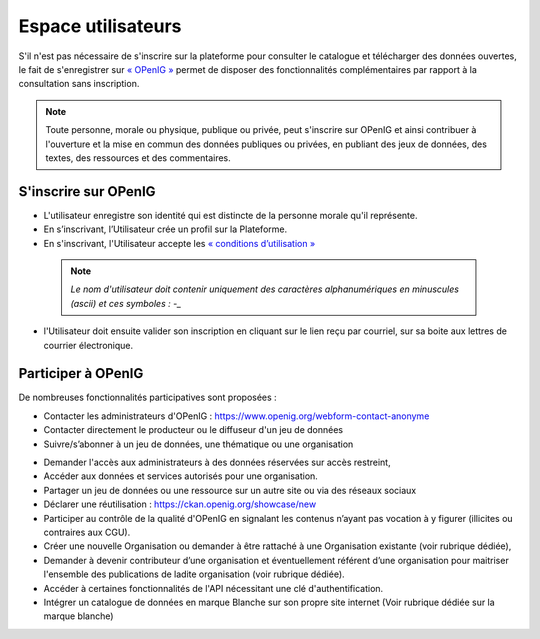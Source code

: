 ===================
Espace utilisateurs
===================

S'il n'est pas nécessaire de s'inscrire sur la plateforme pour consulter le catalogue et télécharger des données ouvertes, le fait de s'enregistrer sur `« OPenIG » <https://idgo.openig.org//>`_   permet de disposer des fonctionnalités complémentaires par rapport à la consultation sans inscription.

.. note:: Toute personne, morale ou physique, publique ou privée, peut s'inscrire sur OPenIG et ainsi contribuer à l'ouverture et la mise en commun des données publiques ou privées, en publiant des jeux de données, des textes, des ressources et des commentaires.

-------------------------------------------
S'inscrire sur OPenIG
-------------------------------------------

- L'utilisateur enregistre son identité qui est distincte de la personne morale qu'il représente.
- En s’inscrivant, l’Utilisateur crée un profil sur la Plateforme.
- En s'inscrivant, l'Utilisateur accepte les `« conditions d’utilisation » <https://www.openig.org/mentions-legales/>`_

 .. note:: *Le nom d'utilisateur doit contenir uniquement des caractères alphanumériques en minuscules (ascii) et ces symboles : -_*

.. image:: OPenIGConnect.png

.. image:: OPenIGInscription.png

- l'Utilisateur doit ensuite valider son inscription en cliquant sur le lien reçu par courriel, sur sa boite aux lettres de courrier électronique.

-------------------------------------------
Participer à OPenIG
-------------------------------------------

De nombreuses fonctionnalités participatives sont proposées :

- Contacter les administrateurs d'OPenIG : https://www.openig.org/webform-contact-anonyme
- Contacter directement le producteur ou le diffuseur d'un jeu de données
- Suivre/s’abonner à un jeu de données, une thématique ou une organisation
.. image:: VuesOPenIG.png

- Demander l'accès aux administrateurs à des données réservées sur accès restreint,
- Accéder aux données et services autorisés pour une organisation.
- Partager un jeu de données ou une ressource sur un autre site ou via des réseaux sociaux
- Déclarer une réutilisation : https://ckan.openig.org/showcase/new

- Participer au contrôle de la qualité d'OPenIG en signalant les contenus n’ayant pas vocation à y figurer (illicites ou contraires aux CGU).

- Créer une nouvelle Organisation ou demander à être rattaché à une Organisation existante (voir rubrique dédiée),
- Demander à devenir contributeur d’une organisation et éventuellement référent d’une organisation pour maitriser l'ensemble des publications de ladite organisation (voir rubrique dédiée).
- Accéder à certaines fonctionnalités de l'API nécessitant une clé d'authentification.
- Intégrer un catalogue de données en marque Blanche sur son propre site internet (Voir rubrique dédiée sur la marque blanche)
